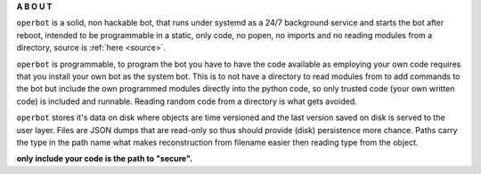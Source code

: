.. _about:

.. title:: about

.. raw:: html

    <br>
    <center>
    <b>

**A B O U T**

.. raw:: html

    </b>
    </center>
    <br>

``operbot`` is a solid, non hackable bot, that runs under systemd as a 24/7
background service and starts the bot after reboot, intended to be
programmable in a static, only code, no popen, no imports and no reading
modules from a directory,  source is :ref:`here <source>`.

``operbot`` is programmable, to program the bot you have to have the code
available as employing your own code requires that you install your own bot as
the system bot. This is to not have a directory to read modules from to add
commands to the bot but include the own programmed modules directly into the
python code, so only trusted code (your own written code) is included and
runnable. Reading random code from a directory is what gets avoided.

``operbot`` stores it's data on disk where objects are time versioned and the
last version saved on disk is served to the user layer. Files are JSON dumps
that are read-only so thus should provide (disk) persistence more chance.
Paths carry the type in the path name what makes reconstruction from filename
easier then reading type from the object.

.. raw:: html

    <br>
    <center>
    <b>

**only include your code is the path to "secure".**

.. raw:: html

    </b>
    </center>
    <br>

